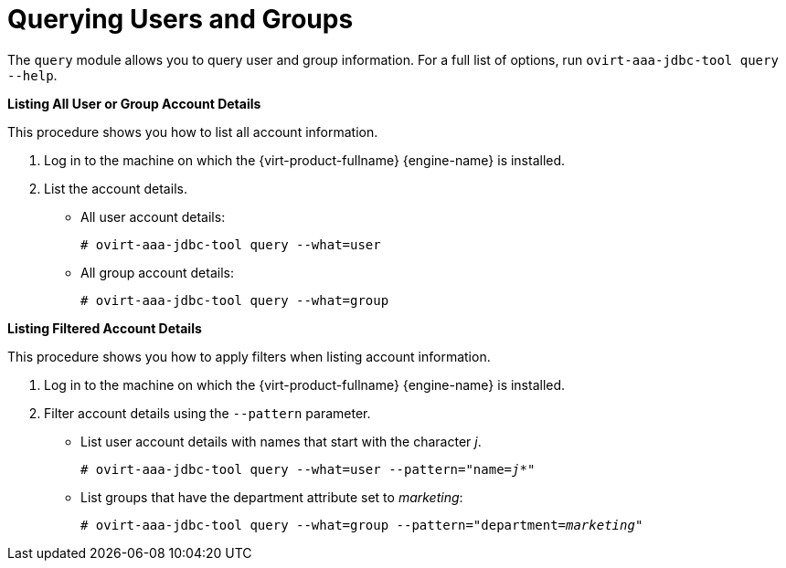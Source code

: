 :_content-type: PROCEDURE
[id="Querying_Users_and_Groups"]
= Querying Users and Groups

The `query` module allows you to query user and group information. For a full list of options, run `ovirt-aaa-jdbc-tool query --help`.

*Listing All User or Group Account Details*

This procedure shows you how to list all account information.

. Log in to the machine on which the {virt-product-fullname} {engine-name} is installed.
. List the account details.
* All user account details: 
+
[source,terminal,subs="normal"]
----
# ovirt-aaa-jdbc-tool query --what=user
----
+
* All group account details: 
+
[source,terminal,subs="normal"]
----
# ovirt-aaa-jdbc-tool query --what=group
----

*Listing Filtered Account Details*

This procedure shows you how to apply filters when listing account information.

. Log in to the machine on which the {virt-product-fullname} {engine-name} is installed.
. Filter account details using the `--pattern` parameter.
* List user account details with names that start with the character _j_. 
+
[source,terminal,subs="normal"]
----
# ovirt-aaa-jdbc-tool query --what=user --pattern="name=_j*_"
----
+
* List groups that have the department attribute set to _marketing_: 
+
[source,terminal,subs="normal"]
----
# ovirt-aaa-jdbc-tool query --what=group --pattern="department=_marketing_"
----

